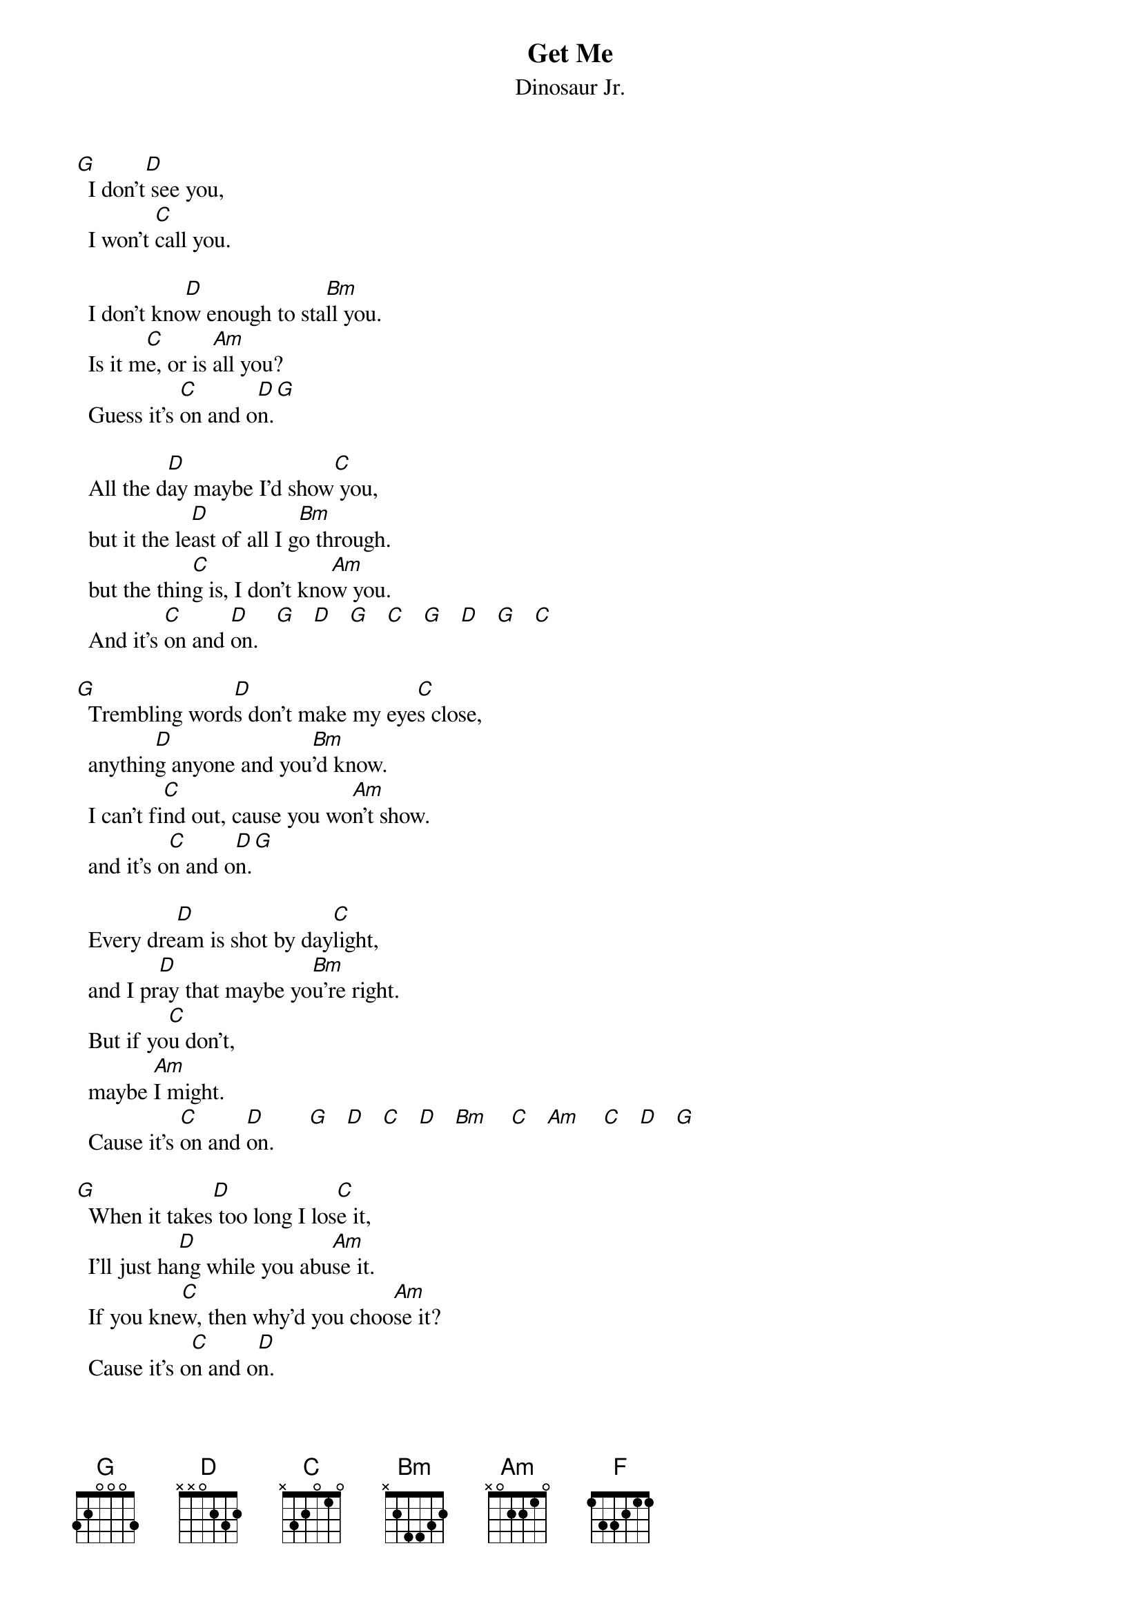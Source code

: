 # From: Paul Zimmerman <AUDSM@asuvm.inre.asu.edu>
{t:Get Me}
{st:Dinosaur Jr.}
#Disc: Where you been?

[G]  I don't[D] see you,
  I won't [C]call you.

  I don't kno[D]w enough to sta[Bm]ll you.
  Is it m[C]e, or is [Am]all you?
  Guess it's [C]on and o[D]n.[G]

  All the d[D]ay maybe I'd show[C] you,
  but it the le[D]ast of all I g[Bm]o through.
  but the thin[C]g is, I don't kno[Am]w you.
  And it's [C]on and [D]on.   [G]   [D]   [G]   [C]   [G]   [D]   [G]   [C] 

[G]  Trembling word[D]s don't make my eye[C]s close,
  anythin[D]g anyone and you[Bm]'d know.
  I can't fi[C]nd out, cause you wo[Am]n't show.
  and it's o[C]n and o[D]n.[G]

  Every dre[D]am is shot by day[C]light,
  and I pr[D]ay that maybe yo[Bm]u're right.
  But if yo[C]u don't,
  maybe [Am]I might.
  Cause it's [C]on and [D]on.      [G]   [D]   [C]   [D]   [Bm]    [C]   [Am]    [C]   [D]   [G] 

[G]  When it takes[D] too long I los[C]e it,
  I'll just ha[D]ng while you abu[Am]se it.
  If you kne[C]w, then why'd you choo[Am]se it?
  Cause it's o[C]n and o[D]n.

{c:chorus:}
  [C]   [F] 
  Not gonna get me through this so[C]ng, you. [F]   [C]   [F]  
  Not gonna get me through this so[C]ng, you. [F] 

[G]  Any time [D]I'm there to sho[C]w you,
  if it tak[D]es too long I kno[Bm]w you,
  out the do[C]or just leaving m[Am]e screwed.
  And it's o[C]n and [D]on.

[G]  Every time [D]I try to fig[C]ht it,
  it's so ha[D]rd to seem exc[Bm]ited.
  And if y[C]ou don't try and bi[Am]te it,
  and it's o[C]n and o[D]n.  (chorus) + C F ...

      (improvised in the key of C major)

[G]  I don't see [D]you,
  I won't ca[C]ll you,
  I don't know[D] enough to sta[Bm]ll you,
  Is it m[C]e or is it all[Am] you,
  Guess it's o[C]n and [D]on.

[G]  Every drea[D]m is shot by da[C]ylight,
  and I pr[D]ay maybe that you'[Bm]re right.
  And if y[C]ou don't maybe [Am]I might,
             C      D     C  F...
  Cause it's on and on.

